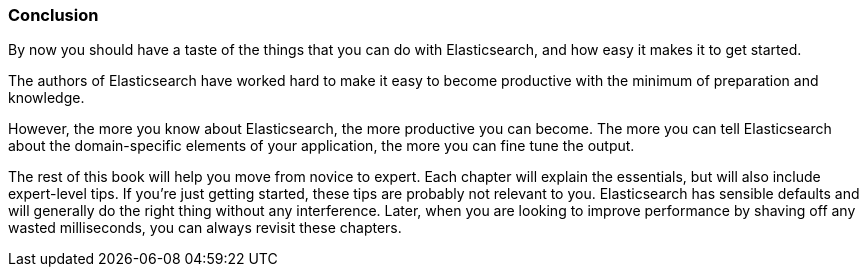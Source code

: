 === Conclusion

By now you should have a taste of the things that you can do with
Elasticsearch, and how easy it makes it to get started.

The authors of Elasticsearch have worked hard to make it easy to
become productive with the minimum of preparation and knowledge.

However, the more you know about Elasticsearch, the more productive you
can become.  The more you can tell Elasticsearch about the domain-specific
elements of your application, the more you can fine tune the output.

The rest of this book will help you move from novice to expert.
Each chapter will explain the essentials, but will also include
expert-level tips.  If you're just getting started, these tips are probably
not relevant to you.  Elasticsearch has sensible defaults and will
generally do the right thing without any interference.  Later, when you
are looking to improve performance by shaving off any wasted milliseconds,
you can always revisit these chapters.
